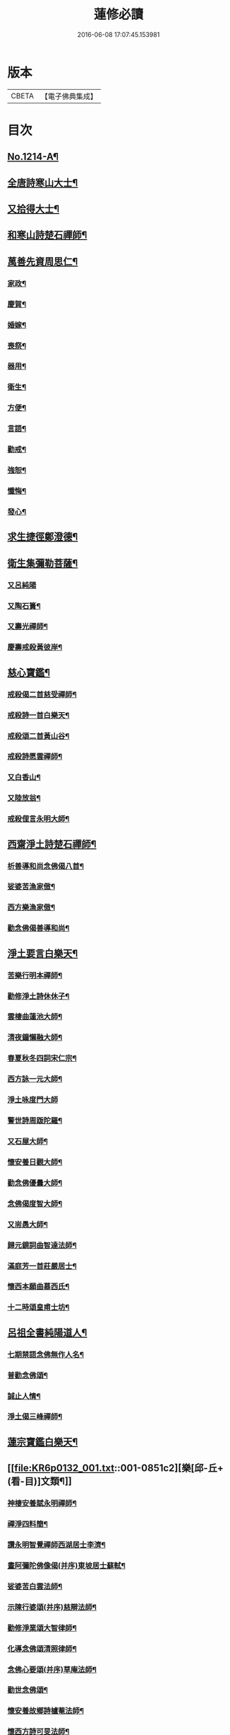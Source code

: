 #+TITLE: 蓮修必讀 
#+DATE: 2016-06-08 17:07:45.153981

* 版本
 |     CBETA|【電子佛典集成】|

* 目次
** [[file:KR6p0132_001.txt::001-0842a1][No.1214-A¶]]
** [[file:KR6p0132_001.txt::001-0842b3][全唐詩寒山大士¶]]
** [[file:KR6p0132_001.txt::001-0842c22][又拾得大士¶]]
** [[file:KR6p0132_001.txt::001-0843a9][和寒山詩楚石禪師¶]]
** [[file:KR6p0132_001.txt::001-0843a18][萬善先資周思仁¶]]
*** [[file:KR6p0132_001.txt::001-0843b2][家政¶]]
*** [[file:KR6p0132_001.txt::001-0843b6][慶賀¶]]
*** [[file:KR6p0132_001.txt::001-0843b10][婚嫁¶]]
*** [[file:KR6p0132_001.txt::001-0843b14][喪祭¶]]
*** [[file:KR6p0132_001.txt::001-0843b18][器用¶]]
*** [[file:KR6p0132_001.txt::001-0843b22][衛生¶]]
*** [[file:KR6p0132_001.txt::001-0843c2][方便¶]]
*** [[file:KR6p0132_001.txt::001-0843c6][言語¶]]
*** [[file:KR6p0132_001.txt::001-0843c10][勸戒¶]]
*** [[file:KR6p0132_001.txt::001-0843c14][強恕¶]]
*** [[file:KR6p0132_001.txt::001-0843c18][懺悔¶]]
*** [[file:KR6p0132_001.txt::001-0843c22][發心¶]]
** [[file:KR6p0132_001.txt::001-0844a2][求生捷徑鄭澄德¶]]
** [[file:KR6p0132_001.txt::001-0844a23][衛生集彌勒菩薩¶]]
*** [[file:KR6p0132_001.txt::001-0844a24][又呂純陽]]
*** [[file:KR6p0132_001.txt::001-0844b4][又陶石簣¶]]
*** [[file:KR6p0132_001.txt::001-0844b7][又壽光禪師¶]]
*** [[file:KR6p0132_001.txt::001-0844b11][慶壽戒殺黃彼岸¶]]
** [[file:KR6p0132_001.txt::001-0844b14][慈心寶鑑¶]]
*** [[file:KR6p0132_001.txt::001-0844b15][戒殺偈二首慈受禪師¶]]
*** [[file:KR6p0132_001.txt::001-0844b20][戒殺詩一首白樂天¶]]
*** [[file:KR6p0132_001.txt::001-0844b23][戒殺頌二首黃山谷¶]]
*** [[file:KR6p0132_001.txt::001-0844c3][戒殺詩愿雲禪師¶]]
*** [[file:KR6p0132_001.txt::001-0844c6][又白香山¶]]
*** [[file:KR6p0132_001.txt::001-0844c9][又陸放翁¶]]
*** [[file:KR6p0132_001.txt::001-0844c12][戒殺俚言永明大師¶]]
** [[file:KR6p0132_001.txt::001-0845a15][西齋淨土詩楚石禪師¶]]
*** [[file:KR6p0132_001.txt::001-0846c16][析善導和尚念佛偈八首¶]]
*** [[file:KR6p0132_001.txt::001-0847a17][娑婆苦漁家傲¶]]
*** [[file:KR6p0132_001.txt::001-0847b14][西方樂漁家傲¶]]
*** [[file:KR6p0132_001.txt::001-0847c11][勸念佛偈善導和尚¶]]
** [[file:KR6p0132_001.txt::001-0847c15][淨土要言白樂天¶]]
*** [[file:KR6p0132_001.txt::001-0847c21][苦樂行明本禪師¶]]
*** [[file:KR6p0132_001.txt::001-0848a8][勸修淨土詩休休子¶]]
*** [[file:KR6p0132_001.txt::001-0848a15][雲棲曲蓮池大師¶]]
*** [[file:KR6p0132_001.txt::001-0848a20][清夜鐘懶融大師¶]]
*** [[file:KR6p0132_001.txt::001-0848b5][春夏秋冬四詞宋仁宗¶]]
*** [[file:KR6p0132_001.txt::001-0848c6][西方詠一元大師¶]]
*** [[file:KR6p0132_001.txt::001-0848c24][淨土咏度門大師]]
*** [[file:KR6p0132_001.txt::001-0849a5][警世詩周䟦陀羅¶]]
*** [[file:KR6p0132_001.txt::001-0849a8][又石屋大師¶]]
*** [[file:KR6p0132_001.txt::001-0849a17][懷安養日觀大師¶]]
*** [[file:KR6p0132_001.txt::001-0849a22][勸念佛優曇大師¶]]
*** [[file:KR6p0132_001.txt::001-0849b5][念佛偈度智大師¶]]
*** [[file:KR6p0132_001.txt::001-0849b8][又耑愚大師¶]]
*** [[file:KR6p0132_001.txt::001-0849b13][歸元鏡詞曲智達法師¶]]
*** [[file:KR6p0132_001.txt::001-0849c23][滿庭芳一首莊嚴居士¶]]
*** [[file:KR6p0132_001.txt::001-0850a5][懷西本願曲慕西氏¶]]
*** [[file:KR6p0132_001.txt::001-0850a15][十二時頌皇甫士坊¶]]
** [[file:KR6p0132_001.txt::001-0850c20][呂祖全書純陽道人¶]]
*** [[file:KR6p0132_001.txt::001-0851a7][七期禁語念佛無作人名¶]]
*** [[file:KR6p0132_001.txt::001-0851a16][普勸念佛頌¶]]
*** [[file:KR6p0132_001.txt::001-0851b5][誠止人情¶]]
*** [[file:KR6p0132_001.txt::001-0851b12][淨土偈三峰禪師¶]]
** [[file:KR6p0132_001.txt::001-0851b23][蓮宗寶鑑白樂天¶]]
** [[file:KR6p0132_001.txt::001-0851c2][樂[邱-丘+(看-目)]文類¶]]
*** [[file:KR6p0132_001.txt::001-0851c3][神棲安養賦永明禪師¶]]
*** [[file:KR6p0132_001.txt::001-0852a2][禪淨四料簡¶]]
*** [[file:KR6p0132_001.txt::001-0852a7][讚永明智覺禪師西湖居士李濟¶]]
*** [[file:KR6p0132_001.txt::001-0852a10][畫阿彌陀佛像偈(并序)東坡居士蘇軾¶]]
*** [[file:KR6p0132_001.txt::001-0852a17][娑婆苦白雲法師¶]]
*** [[file:KR6p0132_001.txt::001-0852b14][示陳行婆頌(并序)慈辯法師¶]]
*** [[file:KR6p0132_001.txt::001-0852b23][勸修淨業頌大智律師¶]]
*** [[file:KR6p0132_001.txt::001-0852c2][化導念佛頌清照律師¶]]
*** [[file:KR6p0132_001.txt::001-0852c7][念佛心要頌(并序)草庵法師¶]]
*** [[file:KR6p0132_001.txt::001-0852c18][勸世念佛頌¶]]
*** [[file:KR6p0132_001.txt::001-0853a15][懷安養故鄉詩櫨菴法師¶]]
*** [[file:KR6p0132_001.txt::001-0853a22][懷西方詩可旻法師¶]]
*** [[file:KR6p0132_001.txt::001-0853b5][淨土詠史西湖居士李濟¶]]
*** [[file:KR6p0132_001.txt::001-0853b10][懷淨土詩明本禪師¶]]
*** [[file:KR6p0132_001.txt::001-0853c9][和淵明歸去來兮給事馮檝¶]]
*** [[file:KR6p0132_001.txt::001-0854a4][擬淵明歸去來幻住居士仼彪¶]]
*** [[file:KR6p0132_001.txt::001-0854a23][追和淵明歸去來辭(并序)拙菴禪師¶]]
*** [[file:KR6p0132_001.txt::001-0854c2][淨土詩可旻法師¶]]
** [[file:KR6p0132_001.txt::001-0854c23][折疑論¶]]
*** [[file:KR6p0132_001.txt::001-0854c24][通相肅宗皇帝¶]]
*** [[file:KR6p0132_001.txt::001-0855a4][論孝¶]]
*** [[file:KR6p0132_001.txt::001-0855a8][評議¶]]
*** [[file:KR6p0132_001.txt::001-0855a12][殊見¶]]
*** [[file:KR6p0132_001.txt::001-0855a16][言符¶]]
*** [[file:KR6p0132_001.txt::001-0855a20][總頌¶]]
** [[file:KR6p0132_001.txt::001-0855a24][靈峰宗論蕅益大師¶]]
*** [[file:KR6p0132_001.txt::001-0855a24][阿彌陀佛像贊]]
*** [[file:KR6p0132_001.txt::001-0855b8][淨社銘¶]]
*** [[file:KR6p0132_001.txt::001-0855b10][戒心戒方銘¶]]
*** [[file:KR6p0132_001.txt::001-0855b13][贈戒珠(有序)¶]]
*** [[file:KR6p0132_001.txt::001-0855b18][警邃徵¶]]
*** [[file:KR6p0132_001.txt::001-0855b21][淨土偈(有序)¶]]
*** [[file:KR6p0132_001.txt::001-0855c18][示用恒薙髮¶]]
*** [[file:KR6p0132_001.txt::001-0855c21][示寶所¶]]
*** [[file:KR6p0132_001.txt::001-0855c24][贈若雲¶]]
*** [[file:KR6p0132_001.txt::001-0856a3][示初平發心¶]]
*** [[file:KR6p0132_001.txt::001-0856a8][示涵宏¶]]
*** [[file:KR6p0132_001.txt::001-0856a13][警初平¶]]
*** [[file:KR6p0132_001.txt::001-0856a17][示戒明¶]]
*** [[file:KR6p0132_001.txt::001-0856a21][胡勞歎¶]]
*** [[file:KR6p0132_001.txt::001-0856b4][贈頂瞿師掩關念佛¶]]
*** [[file:KR6p0132_001.txt::001-0856b10][和陳非白¶]]
*** [[file:KR6p0132_001.txt::001-0856b14][贈耦西¶]]
*** [[file:KR6p0132_001.txt::001-0856b18][五戒歌示憨月¶]]
*** [[file:KR6p0132_001.txt::001-0856c6][示馬光世¶]]
*** [[file:KR6p0132_001.txt::001-0856c13][偶成¶]]
*** [[file:KR6p0132_001.txt::001-0856c16][丙戌生辰驟雨初霽偶成¶]]
*** [[file:KR6p0132_001.txt::001-0856c21][靈奕生日以偈示之¶]]
*** [[file:KR6p0132_001.txt::001-0856c24][示豁一¶]]
*** [[file:KR6p0132_001.txt::001-0857a5][示寶樹¶]]
*** [[file:KR6p0132_001.txt::001-0857a12][病中口號¶]]
*** [[file:KR6p0132_001.txt::001-0857a15][大病初起求生淨土¶]]
*** [[file:KR6p0132_001.txt::001-0857b4][蓮航櫓唱祖觀大師¶]]
*** [[file:KR6p0132_001.txt::001-0858a18][勸念佛歌吳笑拈先生¶]]
*** [[file:KR6p0132_001.txt::001-0858b5][雲棲詩偈蓮池大師¶]]
*** [[file:KR6p0132_001.txt::001-0858c3][勸修四料簡¶]]
*** [[file:KR6p0132_001.txt::001-0858c6][示廣位¶]]
*** [[file:KR6p0132_001.txt::001-0858c9][題涅槃堂(有序)¶]]
*** [[file:KR6p0132_001.txt::001-0858c13][原作¶]]
*** [[file:KR6p0132_001.txt::001-0858c17][今和¶]]
*** [[file:KR6p0132_001.txt::001-0859a3][除夕上堂¶]]
*** [[file:KR6p0132_001.txt::001-0859a6][七筆勾¶]]
** [[file:KR6p0132_001.txt::001-0859b4][語錄省庵法師¶]]
*** [[file:KR6p0132_001.txt::001-0859b5][示禪者念佛偈¶]]
*** [[file:KR6p0132_001.txt::001-0859b10][念佛警䇿¶]]
*** [[file:KR6p0132_001.txt::001-0859b13][警世偈¶]]
*** [[file:KR6p0132_001.txt::001-0859b18][阿彌陀佛像讚¶]]
*** [[file:KR6p0132_001.txt::001-0859b22][寸心齋銘¶]]
*** [[file:KR6p0132_001.txt::001-0859b24][東銘]]
*** [[file:KR6p0132_001.txt::001-0859c4][廁室銘¶]]
*** [[file:KR6p0132_001.txt::001-0859c7][勸修淨土詩¶]]
*** [[file:KR6p0132_001.txt::001-0860c6][外道¶]]
*** [[file:KR6p0132_001.txt::001-0860c11][苦¶]]
*** [[file:KR6p0132_001.txt::001-0860c15][樂¶]]
*** [[file:KR6p0132_001.txt::001-0860c19][閒¶]]
*** [[file:KR6p0132_001.txt::001-0860c23][忙¶]]
*** [[file:KR6p0132_001.txt::001-0861a3][老¶]]
*** [[file:KR6p0132_001.txt::001-0861a7][病¶]]
*** [[file:KR6p0132_001.txt::001-0861a11][死¶]]
*** [[file:KR6p0132_001.txt::001-0861a23][八苦詩¶]]
**** [[file:KR6p0132_001.txt::001-0861a24][生¶]]
**** [[file:KR6p0132_001.txt::001-0861b4][老¶]]
**** [[file:KR6p0132_001.txt::001-0861b8][病¶]]
**** [[file:KR6p0132_001.txt::001-0861b12][死¶]]
**** [[file:KR6p0132_001.txt::001-0861b16][愛別離¶]]
**** [[file:KR6p0132_001.txt::001-0861b20][怨憎會¶]]
**** [[file:KR6p0132_001.txt::001-0861b24][求不得¶]]
**** [[file:KR6p0132_001.txt::001-0861c4][五陰熾盛(色受想行識為五陰。色陰是身及一切有形諸物。四陰是心。熾¶]]
*** [[file:KR6p0132_001.txt::001-0861c9][灑水囊¶]]
*** [[file:KR6p0132_001.txt::001-0861c13][淨業堂詩(并序)¶]]
*** [[file:KR6p0132_001.txt::001-0861c20][偶成¶]]
*** [[file:KR6p0132_001.txt::001-0862a3][醒世歌憨山大師¶]]
*** [[file:KR6p0132_001.txt::001-0862a18][優填王圖無作人名¶]]
** [[file:KR6p0132_001.txt::001-0862a24][遺集徹悟禪師]]
*** [[file:KR6p0132_001.txt::001-0862b2][念佛偈¶]]
*** [[file:KR6p0132_001.txt::001-0862c3][讚血畫彌陀佛像¶]]
*** [[file:KR6p0132_001.txt::001-0862c10][念佛伽陀¶]]
*** [[file:KR6p0132_001.txt::001-0863a11][示弟子覺明菩薩¶]]
*** [[file:KR6p0132_001.txt::001-0863a14][解脫周安士居士¶]]
*** [[file:KR6p0132_001.txt::001-0863a16][滅罪¶]]
** [[file:KR6p0132_001.txt::001-0863a19][唯心集乘戒大師¶]]
** [[file:KR6p0132_001.txt::001-0863c11][影響集¶]]
*** [[file:KR6p0132_001.txt::001-0863c12][淨土詩比丘尼量海¶]]
*** [[file:KR6p0132_001.txt::001-0864b16][淨土詩普能禪師¶]]
** [[file:KR6p0132_001.txt::001-0864c23][西方清淨音¶]]
*** [[file:KR6p0132_001.txt::001-0864c24][十空曲尤西堂¶]]
*** [[file:KR6p0132_001.txt::001-0865b7][和十首鄭澄德¶]]
*** [[file:KR6p0132_001.txt::001-0865c16][勸閱此詩¶]]
*** [[file:KR6p0132_001.txt::001-0865c20][勸發此願¶]]
*** [[file:KR6p0132_001.txt::001-0865c24][勸守正念¶]]
*** [[file:KR6p0132_001.txt::001-0866a4][勸多情者¶]]
*** [[file:KR6p0132_001.txt::001-0866a8][勸世務人¶]]
*** [[file:KR6p0132_001.txt::001-0866a12][勸童男女¶]]
*** [[file:KR6p0132_001.txt::001-0866a16][勸平等度¶]]
*** [[file:KR6p0132_001.txt::001-0866a21][聽念佛聲¶]]
*** [[file:KR6p0132_001.txt::001-0866a24][淨土曲¶]]
*** [[file:KR6p0132_001.txt::001-0866b5][賦得醒迷¶]]
*** [[file:KR6p0132_001.txt::001-0866b10][蓮修警䇿玉尺禪師¶]]
*** [[file:KR6p0132_001.txt::001-0866b21][化知見¶]]
*** [[file:KR6p0132_001.txt::001-0866c6][勸正修¶]]
*** [[file:KR6p0132_001.txt::001-0866c17][神聽(出口入耳。以神涵之。靈光內熏。根塵將落。故靜演之)¶]]
*** [[file:KR6p0132_001.txt::001-0867a2][器和¶]]
*** [[file:KR6p0132_001.txt::001-0867a7][心聲普現¶]]
*** [[file:KR6p0132_001.txt::001-0867a10][念境靈(熏煉重重。遺粗得妙。徃生造詣。非託空言。故復摹之)¶]]
*** [[file:KR6p0132_001.txt::001-0867a13][極樂滿現花嚴(花嚴剎海。淨穢全涵。上上蓮修。盡法界量。故透發之)¶]]
*** [[file:KR6p0132_001.txt::001-0867a22][本地風光¶]]
*** [[file:KR6p0132_001.txt::001-0867b10][長短句¶]]
** [[file:KR6p0132_001.txt::001-0867c14][蓮[邱-丘+(看-目)]消息(并序)妙空大師¶]]
*** [[file:KR6p0132_001.txt::001-0868a22][地獄¶]]
*** [[file:KR6p0132_001.txt::001-0868a24][畜生]]
*** [[file:KR6p0132_001.txt::001-0868b4][餓鬼¶]]
*** [[file:KR6p0132_001.txt::001-0868b7][人道¶]]
*** [[file:KR6p0132_001.txt::001-0868b10][修羅¶]]
*** [[file:KR6p0132_001.txt::001-0868b13][天道¶]]
** [[file:KR6p0132_001.txt::001-0869a5][西方徑路(并序)古崑法師¶]]
** [[file:KR6p0132_001.txt::001-0869b15][散持有功(并序)古崑法師¶]]
** [[file:KR6p0132_001.txt::001-0869c12][念佛開心頌(并序)古崑法師¶]]
*** [[file:KR6p0132_001.txt::001-0869c19][大求開悟¶]]
*** [[file:KR6p0132_001.txt::001-0869c24][念佛得妙¶]]
*** [[file:KR6p0132_001.txt::001-0870a9][不問如何¶]]
** [[file:KR6p0132_001.txt::001-0870a16][禪門日誦¶]]
*** [[file:KR6p0132_001.txt::001-0870a17][示子出家偈裴休居士¶]]
** [[file:KR6p0132_001.txt::001-0870a22][淨土聖賢錄(并種蓮集)¶]]
*** [[file:KR6p0132_001.txt::001-0870b5][祖朗大師傳¶]]
*** [[file:KR6p0132_001.txt::001-0870b13][起信大師傳¶]]
*** [[file:KR6p0132_001.txt::001-0870c12][冬瓜和尚傳¶]]
*** [[file:KR6p0132_001.txt::001-0870c22][尼道乾大師傳¶]]
*** [[file:KR6p0132_001.txt::001-0871a5][李知遙居士傳¶]]
*** [[file:KR6p0132_001.txt::001-0871a11][王日休居士傳¶]]
*** [[file:KR6p0132_001.txt::001-0871a20][黃生居士傳¶]]
*** [[file:KR6p0132_001.txt::001-0871a24][周夢顏居士傳]]
*** [[file:KR6p0132_001.txt::001-0871c6][羅𠃔枚居士傳¶]]
*** [[file:KR6p0132_001.txt::001-0871c16][彭希涑居士傳¶]]
*** [[file:KR6p0132_001.txt::001-0872a8][姜見龍居士傳¶]]
*** [[file:KR6p0132_001.txt::001-0872a19][吳濂居士傳¶]]
*** [[file:KR6p0132_001.txt::001-0872b7][張師誠居士傳¶]]
** [[file:KR6p0132_001.txt::001-0872b24][蔣十八居士與妻同傳¶]]
*** [[file:KR6p0132_001.txt::001-0872c11][馮善女人傳¶]]
*** [[file:KR6p0132_001.txt::001-0872c21][崔善女人傳(載徃生集)¶]]

* 卷
[[file:KR6p0132_001.txt][蓮修必讀 1]]


